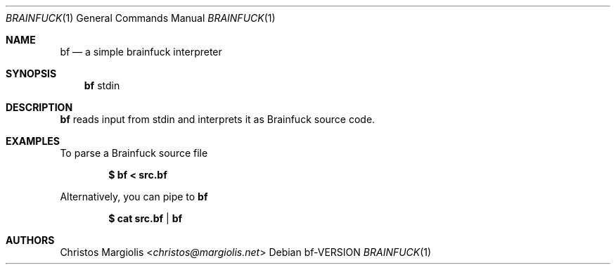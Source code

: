 .Dd bf\-VERSION
.Dt BRAINFUCK 1
.Os
.Sh NAME
.Nm bf
.Nd a simple brainfuck interpreter
.Sh SYNOPSIS
.Nm
stdin
.Sh DESCRIPTION
.Nm
reads input from stdin and interprets it
as Brainfuck source code.
.Sh EXAMPLES
To parse a Brainfuck source file
.Pp
.Dl $ bf < src.bf
.Pp
Alternatively, you can pipe to
.Nm
.Pp
.Dl $ cat src.bf | bf
.Pp
.Sh AUTHORS
.An Christos Margiolis Aq Mt christos@margiolis.net
